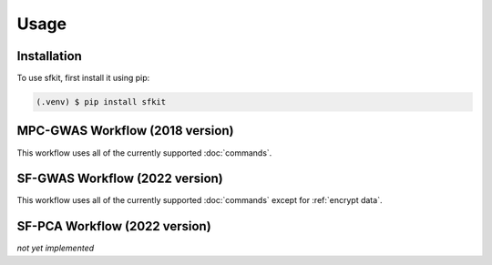 Usage
=====

.. _installation:

Installation
------------

To use sfkit, first install it using pip:

.. code-block:: console

   (.venv) $ pip install sfkit

MPC-GWAS Workflow (2018 version)
--------------------------------

This workflow uses all of the currently supported :doc:`commands`.

SF-GWAS Workflow (2022 version)
-------------------------------

This workflow uses all of the currently supported :doc:`commands` except for :ref:`encrypt data`.

SF-PCA Workflow (2022 version)
------------------------------

*not yet implemented*